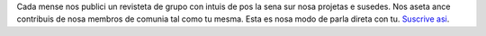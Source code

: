 Cada mense nos publici un revisteta de grupo con intuis de pos la sena sur nosa projetas e susedes. Nos aseta ance contribuis de nosa membros de comunia tal como tu mesma. Esta es nosa modo de parla direta con tu. `Suscrive asi <https://listmonk.amikumu.com/subscription/form>`_.
